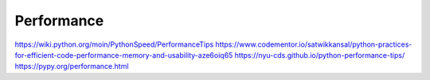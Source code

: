Performance
===========

https://wiki.python.org/moin/PythonSpeed/PerformanceTips
https://www.codementor.io/satwikkansal/python-practices-for-efficient-code-performance-memory-and-usability-aze6oiq65
https://nyu-cds.github.io/python-performance-tips/
https://pypy.org/performance.html



